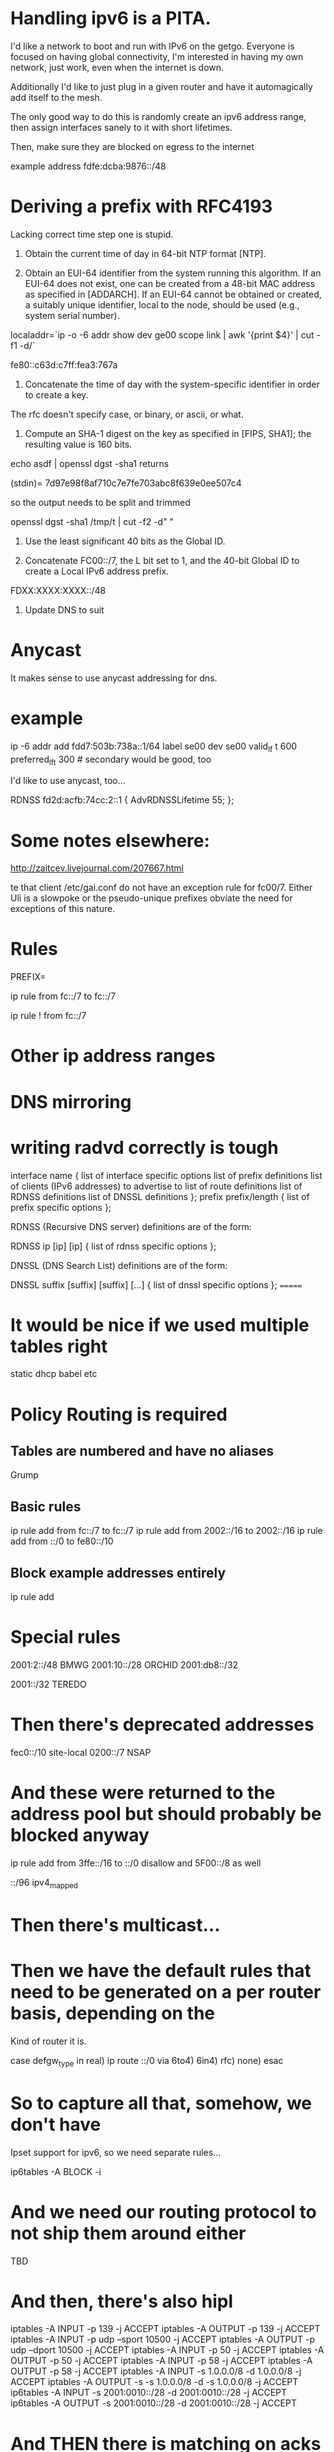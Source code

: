 * Handling ipv6 is a PITA.

I'd like a network to boot and run with IPv6 on the getgo. Everyone
is focused on having global connectivity, I'm interested in 
having my own network, just work, even when the internet is down.

Additionally I'd like to just plug in a given router and 
have it automagically add itself to the mesh.

The only good way to do this is randomly create an ipv6 address
range, then assign interfaces sanely to it with short lifetimes.

Then, make sure they are blocked on egress to the internet

example address fdfe:dcba:9876::/48

* Deriving a prefix with RFC4193

  Lacking correct time step one is stupid. 

     1) Obtain the current time of day in 64-bit NTP format [NTP].

     2) Obtain an EUI-64 identifier from the system running this
        algorithm.  If an EUI-64 does not exist, one can be created from
        a 48-bit MAC address as specified in [ADDARCH].  If an EUI-64
        cannot be obtained or created, a suitably unique identifier,
        local to the node, should be used (e.g., system serial number).

localaddr=`ip -o -6 addr show dev ge00 scope link | awk '{print $4}' | cut 
-f1 -d/`

fe80::c63d:c7ff:fea3:767a

     3) Concatenate the time of day with the system-specific identifier
        in order to create a key.

The rfc doesn't specify case, or binary, or ascii, or what.

     4) Compute an SHA-1 digest on the key as specified in [FIPS, SHA1];
        the resulting value is 160 bits.

echo asdf | openssl dgst -sha1 returns

(stdin)= 7d97e98f8af710c7e7fe703abc8f639e0ee507c4

so the output needs to be split and trimmed

openssl dgst -sha1 /tmp/t | cut -f2 -d" "

     5) Use the least significant 40 bits as the Global ID.

     6) Concatenate FC00::/7, the L bit set to 1, and the 40-bit Global
        ID to create a Local IPv6 address prefix.

FDXX:XXXX:XXXX::/48

     7) Update DNS to suit

* Anycast

It makes sense to use anycast addressing for dns.

* example 
ip -6 addr add fdd7:503b:738a::1/64 label se00 dev se00 valid_lf
t 600  preferred_lft 300 # secondary would be good, too

I'd like to use anycast, too...

	RDNSS fd2d:acfb:74cc:2::1
	{
		AdvRDNSSLifetime 55;
	};

* Some notes elsewhere:

http://zaitcev.livejournal.com/207667.html
 
te that client /etc/gai.conf do not have an exception rule for fc00/7. Either Uli is a slowpoke or the pseudo-unique prefixes obviate the need for exceptions of this nature.

* Rules

PREFIX=

ip rule from fc::/7 to fc::/7 

ip rule ! from fc::/7

* Other ip address ranges

* DNS mirroring

* writing radvd correctly is tough


       interface name {
            list of interface specific options
            list of prefix definitions
            list of clients (IPv6 addresses) to advertise to
            list of route definitions
            list of RDNSS definitions
            list of DNSSL definitions
       };
       prefix prefix/length {
            list of prefix specific options
       };

       RDNSS (Recursive DNS server) definitions are of the form:

       RDNSS ip [ip] [ip] {
            list of rdnss specific options
       };

       DNSSL (DNS Search List) definitions are of the form:

       DNSSL suffix [suffix] [suffix] [...] {
            list of dnssl specific options
       };
=======
* It would be nice if we used multiple tables right

static
dhcp
babel
etc

* Policy Routing is required
** Tables are numbered and have no aliases
   Grump
** Basic rules

ip rule add from fc::/7 to fc::/7
ip rule add from 2002::/16 to 2002::/16
ip rule add from ::/0 to fe80::/10
** Block example addresses entirely
ip rule add 

* Special rules

2001:2::/48 BMWG
2001:10::/28 ORCHID
2001:db8::/32

2001::/32 TEREDO

* Then there's deprecated addresses

fec0::/10 site-local
0200::/7 NSAP

* And these were returned to the address pool but should probably be blocked anyway
ip rule add from 3ffe::/16 to ::/0
   disallow
and 5F00::/8 as well

::/96 ipv4_mapped

* Then there's multicast...

* Then we have the default rules that need to be generated on a per router basis, depending on the
Kind of router it is.

case defgw_type in
     real) ip route ::/0 via 
     6to4)
     6in4)
     rfc)
     none)
esac

* So to capture all that, somehow, we don't have 
Ipset support for ipv6, so we need separate rules...

ip6tables -A BLOCK -i 

* And we need our routing protocol to not ship them around either

TBD

* And then, there's also hipl

    iptables -A INPUT -p 139 -j ACCEPT
    iptables -A OUTPUT -p 139 -j ACCEPT
    iptables -A INPUT -p udp --sport 10500 -j ACCEPT
    iptables -A OUTPUT -p udp --dport 10500 -j ACCEPT
    iptables -A INPUT -p 50 -j ACCEPT
    iptables -A OUTPUT -p 50 -j ACCEPT
    iptables -A INPUT -p 58 -j ACCEPT
    iptables -A OUTPUT -p 58 -j ACCEPT
    iptables -A INPUT -s 1.0.0.0/8 -d 1.0.0.0/8 -j ACCEPT
    iptables -A OUTPUT -s -s 1.0.0.0/8 -d -s 1.0.0.0/8 -j ACCEPT
    ip6tables -A INPUT -s 2001:0010::/28 -d 2001:0010::/28 -j ACCEPT
    ip6tables -A OUTPUT -s 2001:0010::/28 -d 2001:0010::/28 -j ACCEPT

* And THEN there is matching on acks and stuff like that

Ip6tables -m ip6header --soft --header proto 7

Or maybe 

ip6tables --protocol tcp 

* And then there is 'recent'

* And allowing sctp would be good

* prototypes
** Blocking

-- reject with destination unreachable actually
-- but rate limit to below available bandwidth

ip6tables -A INPUT --source 2001:db8::/32 -j DROP

-- but it is better to have a chattier network 
internally

ip6tables -A INPUT --source 2001:db8::/32 -j REJECT --reject-with icmp-net-unreachable

Except that icmp-net-unreachable is not available, at least in the version of ip6tables that I have...

** Rate limiting

And if we're going to reject this stuff, we really
want to rate limit the results, too

** Qos Marking
ip6tables -A INPUT --protocol udp -m multiport --ports 53,123 -j CONNMARK --set-xmark 0x01

ip rule add from fc::/7 to fc::/7
ip rule add from 2002::/16 to 2002::/16
ip rule add from ::/0 to fe80::/10

** Block example addresses entirely
ip rule add 

* Special rules

2001:2::/48 BMWG
2001:10::/28 ORCHID
2001:db8::/32

2001::/32 TEREDO
